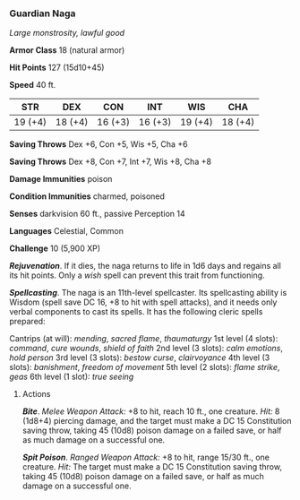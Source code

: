 *** Guardian Naga
:PROPERTIES:
:CUSTOM_ID: guardian-naga
:END:
/Large monstrosity, lawful good/

*Armor Class* 18 (natural armor)

*Hit Points* 127 (15d10+45)

*Speed* 40 ft.

| STR     | DEX     | CON     | INT     | WIS     | CHA     |
|---------+---------+---------+---------+---------+---------|
| 19 (+4) | 18 (+4) | 16 (+3) | 16 (+3) | 19 (+4) | 18 (+4) |

*Saving Throws* Dex +6, Con +5, Wis +5, Cha +6

*Saving Throws* Dex +8, Con +7, Int +7, Wis +8, Cha +8

*Damage Immunities* poison

*Condition Immunities* charmed, poisoned

*Senses* darkvision 60 ft., passive Perception 14

*Languages* Celestial, Common

*Challenge* 10 (5,900 XP)

*/Rejuvenation/*. If it dies, the naga returns to life in 1d6 days and
regains all its hit points. Only a /wish/ spell can prevent this trait
from functioning.

*/Spellcasting/*. The naga is an 11th-level spellcaster. Its
spellcasting ability is Wisdom (spell save DC 16, +8 to hit with spell
attacks), and it needs only verbal components to cast its spells. It has
the following cleric spells prepared:

Cantrips (at will): /mending/, /sacred flame/, /thaumaturgy/ 1st level
(4 slots): /command/, /cure wounds/, /shield of faith/ 2nd level (3
slots): /calm emotions/, /hold person/ 3rd level (3 slots): /bestow
curse/, /clairvoyance/ 4th level (3 slots): /banishment/, /freedom of
movement/ 5th level (2 slots): /flame strike/, /geas/ 6th level (1
slot): /true seeing/

****** Actions
:PROPERTIES:
:CUSTOM_ID: actions
:END:
*/Bite/*. /Melee Weapon Attack:/ +8 to hit, reach 10 ft., one creature.
/Hit:/ 8 (1d8+4) piercing damage, and the target must make a DC 15
Constitution saving throw, taking 45 (10d8) poison damage on a failed
save, or half as much damage on a successful one.

*/Spit Poison/*. /Ranged Weapon Attack:/ +8 to hit, range 15/30 ft., one
creature. /Hit:/ The target must make a DC 15 Constitution saving throw,
taking 45 (10d8) poison damage on a failed save, or half as much damage
on a successful one.
